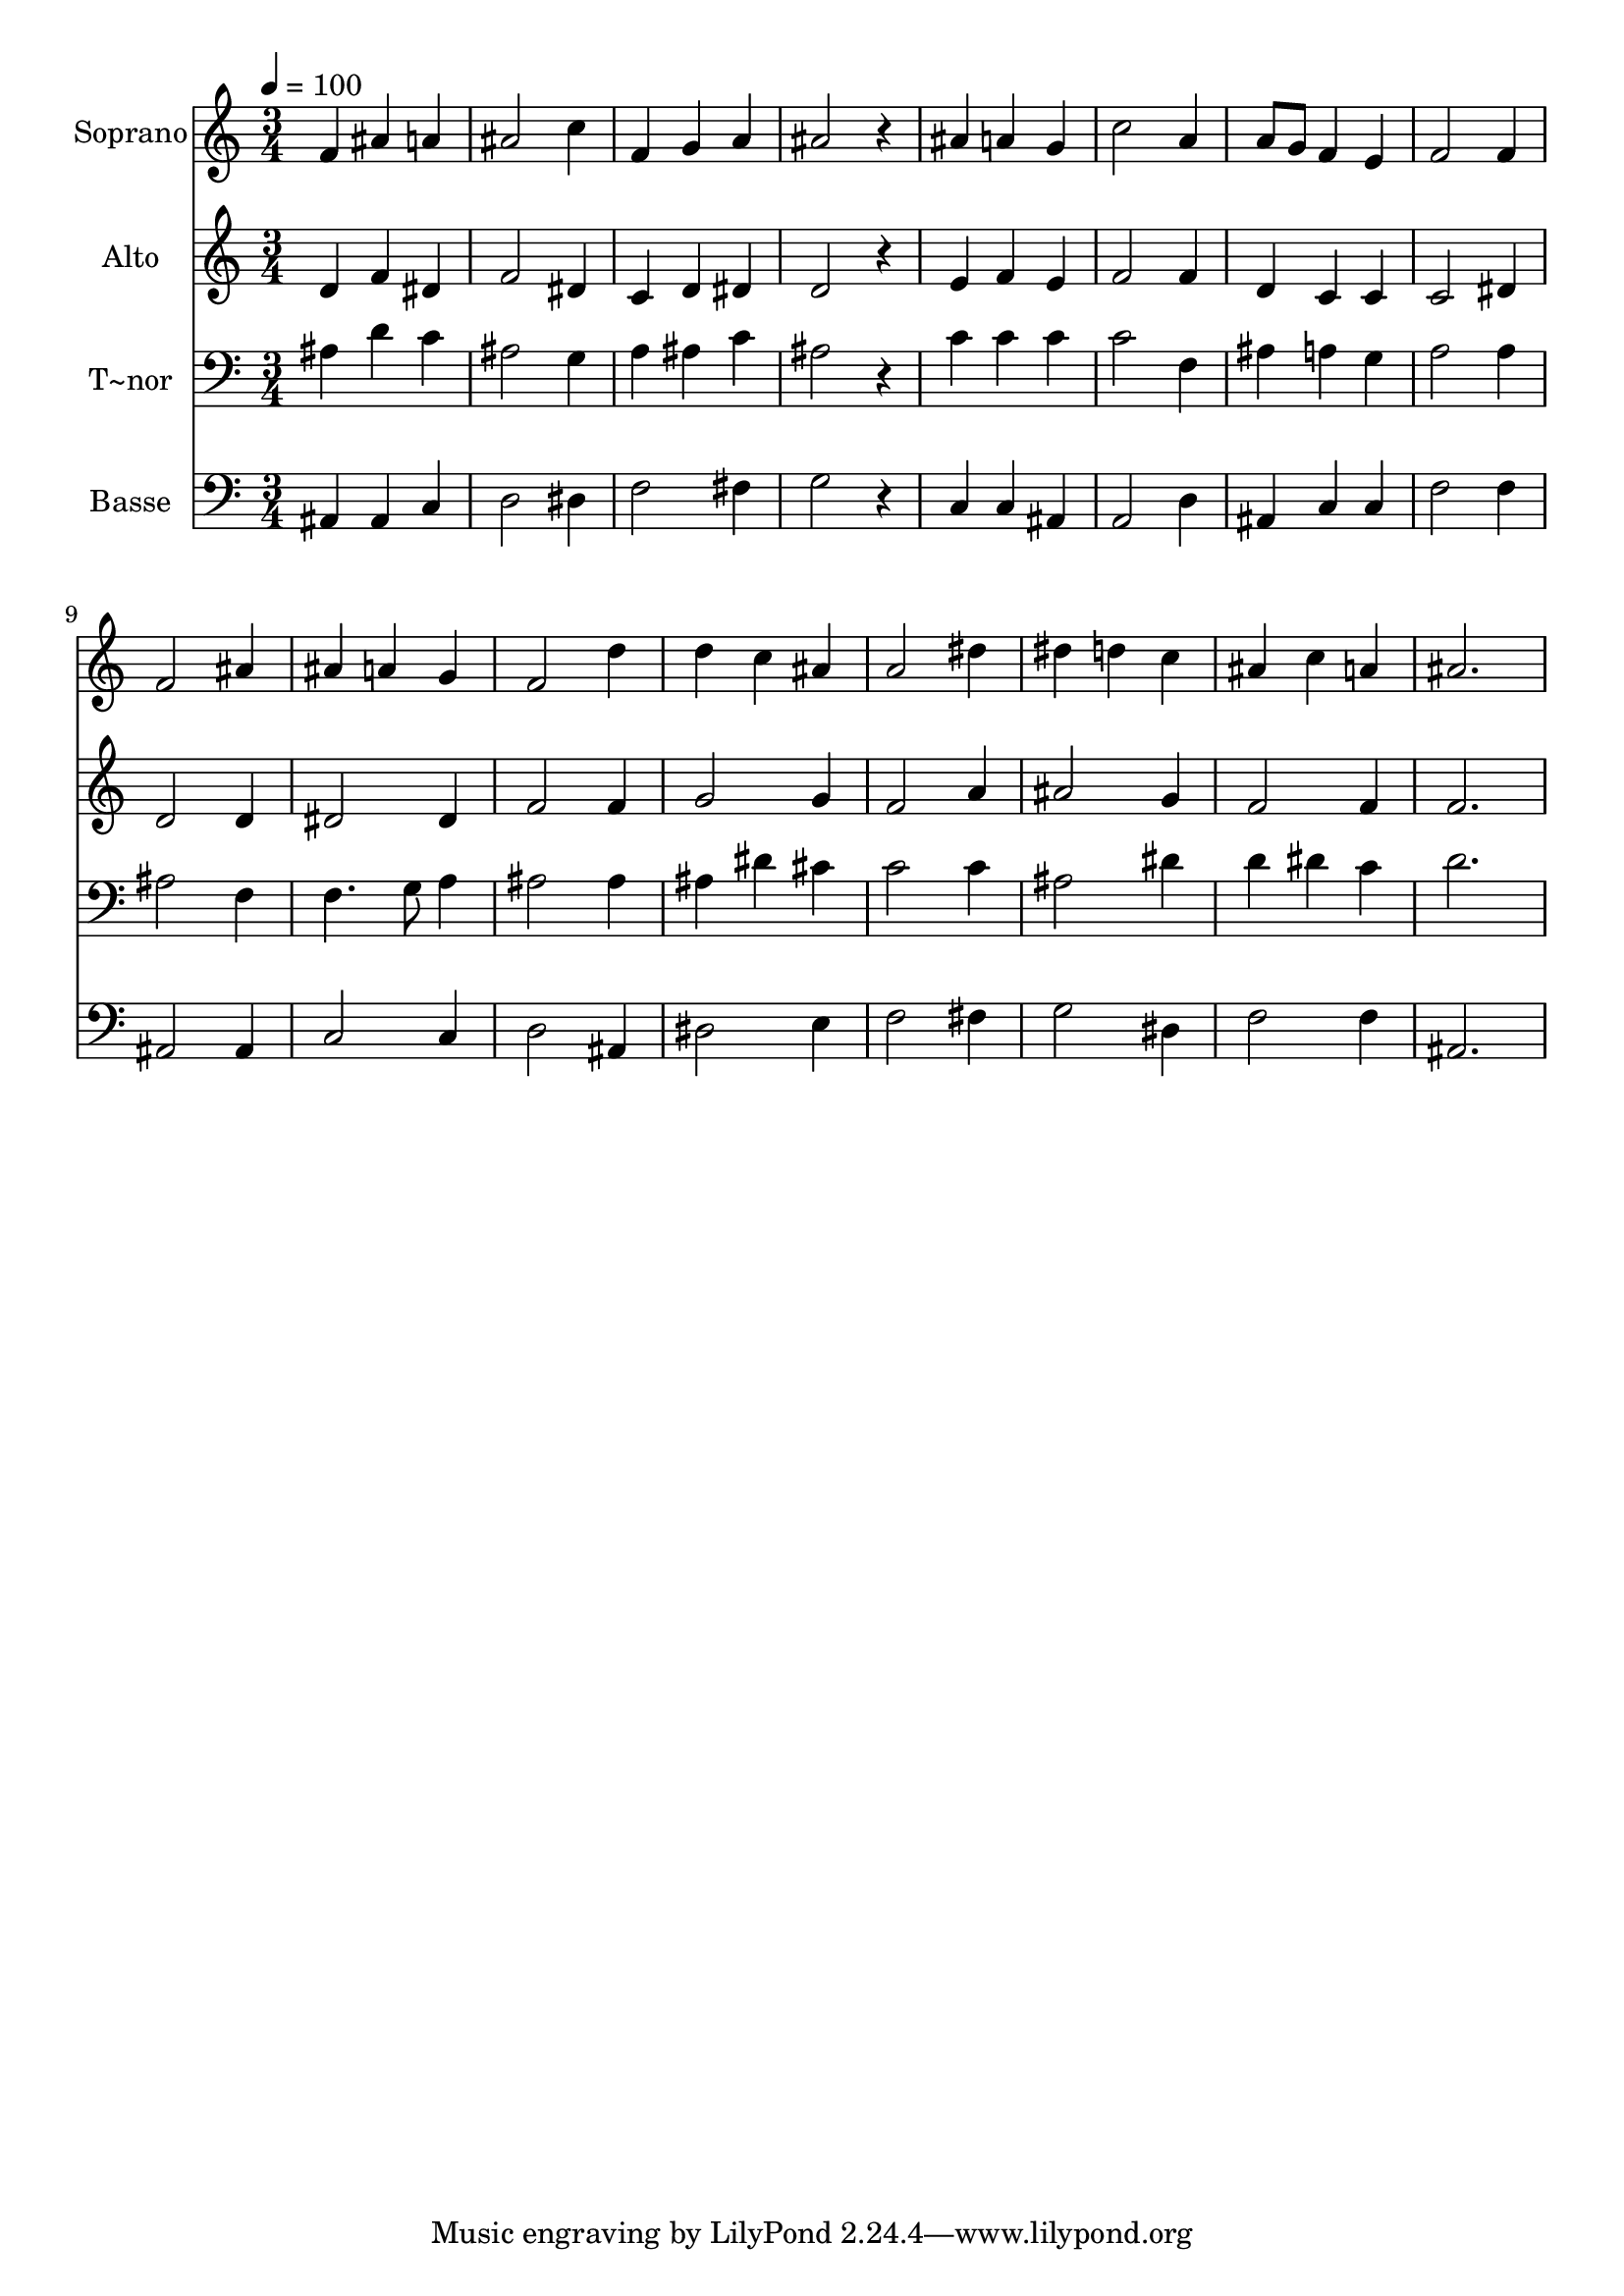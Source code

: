 % Lily was here -- automatically converted by /usr/bin/midi2ly from 519.mid
\version "2.14.0"

\layout {
  \context {
    \Voice
    \remove "Note_heads_engraver"
    \consists "Completion_heads_engraver"
    \remove "Rest_engraver"
    \consists "Completion_rest_engraver"
  }
}

trackAchannelA = {
  
  \time 3/4 
  
  \tempo 4 = 100 
  
}

trackA = <<
  \context Voice = voiceA \trackAchannelA
>>


trackBchannelA = {
  
  \set Staff.instrumentName = "Soprano"
  
}

trackBchannelB = \relative c {
  f'4 ais a 
  | % 2
  ais2 c4 
  | % 3
  f, g a 
  | % 4
  ais2 r4 
  | % 5
  ais a g 
  | % 6
  c2 a4 
  | % 7
  a8 g f4 e 
  | % 8
  f2 f4 
  | % 9
  f2 ais4 
  | % 10
  ais a g 
  | % 11
  f2 d'4 
  | % 12
  d c ais 
  | % 13
  a2 dis4 
  | % 14
  dis d c 
  | % 15
  ais c a 
  | % 16
  ais2. 
  | % 17
  
}

trackB = <<
  \context Voice = voiceA \trackBchannelA
  \context Voice = voiceB \trackBchannelB
>>


trackCchannelA = {
  
  \set Staff.instrumentName = "Alto"
  
}

trackCchannelC = \relative c {
  d'4 f dis 
  | % 2
  f2 dis4 
  | % 3
  c d dis 
  | % 4
  d2 r4 
  | % 5
  e f e 
  | % 6
  f2 f4 
  | % 7
  d c c 
  | % 8
  c2 dis4 
  | % 9
  d2 d4 
  | % 10
  dis2 dis4 
  | % 11
  f2 f4 
  | % 12
  g2 g4 
  | % 13
  f2 a4 
  | % 14
  ais2 g4 
  | % 15
  f2 f4 
  | % 16
  f2. 
  | % 17
  
}

trackC = <<
  \context Voice = voiceA \trackCchannelA
  \context Voice = voiceB \trackCchannelC
>>


trackDchannelA = {
  
  \set Staff.instrumentName = "T~nor"
  
}

trackDchannelC = \relative c {
  ais'4 d c 
  | % 2
  ais2 g4 
  | % 3
  a ais c 
  | % 4
  ais2 r4 
  | % 5
  c c c 
  | % 6
  c2 f,4 
  | % 7
  ais a g 
  | % 8
  a2 a4 
  | % 9
  ais2 f4 
  | % 10
  f4. g8 a4 
  | % 11
  ais2 ais4 
  | % 12
  ais dis cis 
  | % 13
  c2 c4 
  | % 14
  ais2 dis4 
  | % 15
  d dis c 
  | % 16
  d2. 
  | % 17
  
}

trackD = <<

  \clef bass
  
  \context Voice = voiceA \trackDchannelA
  \context Voice = voiceB \trackDchannelC
>>


trackEchannelA = {
  
  \set Staff.instrumentName = "Basse"
  
}

trackEchannelC = \relative c {
  ais4 ais c 
  | % 2
  d2 dis4 
  | % 3
  f2 fis4 
  | % 4
  g2 r4 
  | % 5
  c, c ais 
  | % 6
  a2 d4 
  | % 7
  ais c c 
  | % 8
  f2 f4 
  | % 9
  ais,2 ais4 
  | % 10
  c2 c4 
  | % 11
  d2 ais4 
  | % 12
  dis2 e4 
  | % 13
  f2 fis4 
  | % 14
  g2 dis4 
  | % 15
  f2 f4 
  | % 16
  ais,2. 
  | % 17
  
}

trackE = <<

  \clef bass
  
  \context Voice = voiceA \trackEchannelA
  \context Voice = voiceB \trackEchannelC
>>


\score {
  <<
    \context Staff=trackB \trackA
    \context Staff=trackB \trackB
    \context Staff=trackC \trackA
    \context Staff=trackC \trackC
    \context Staff=trackD \trackA
    \context Staff=trackD \trackD
    \context Staff=trackE \trackA
    \context Staff=trackE \trackE
  >>
  \layout {}
  \midi {}
}
